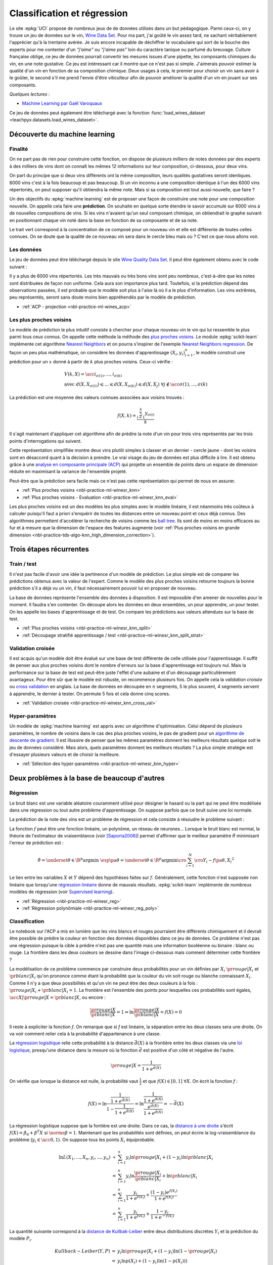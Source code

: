
.. _l-regclass:

============================
Classification et régression
============================

Le site :epkg:`UCI` propose de nombreux jeux de
de données utilisés dans un but pédagogique.
Parmi ceux-ci, on y trouve un jeu de données
sur le vin, `Wine Data Set <https://archive.ics.uci.edu/ml/datasets/wine+quality>`_.
Pour ma part, j'ai goûté le vin assez tard, ne sachant véritablement
l'apprécier qu'à la trentaine avérée. Je suis encore incapable de
déchiffrer le vocabulaire qui sort de la bouche des experts
pour me contenter d'un *"j'aime"* ou *"j'aime pas"* loin
du caractère tanique ou parfumé du breuvage. Culture française
oblige, ce jeu de données pourrait convertir les mesures
issues d'une pipette, les composants chimiques du vin,
en une note gustative. Ce jeu est intéressant car il montre
que ce n'est pas si simple. J'aimerais pouvoir estimer la qualité
d'un vin en fonction de sa composition chimique. Deux usages
à cela, le premier pour choisir un vin sans avoir à le goûter,
le second s'il me prend l'envie d'être viticulteur afin
de pouvoir améliorer la qualité d'un vin en jouant sur ses
composants.

*Quelques lectures :*

* `Machine Learning par Gaël Varoquaux
  <http://gael-varoquaux.info/scipy-lecture-notes/packages/scikit-learn/index.html#introduction-problem-settings>`_

Ce jeu de données peut également être téléchargé avec la fonction
:func:`load_wines_dataset <teachpyx.datasets.load_wines_dataset>`.

Découverte du machine learning
==============================

Finalité
++++++++

On ne part pas de rien pour construire cette fonction, on dispose
de plusieurs milliers de notes données par des experts à des milliers
de vins dont on connaît les mêmes 12 informations sur leur composition,
ci-dessous, pour deux vins.

.. runpython::

    from teachpyx.datasets import load_wines_dataset
    df = load_wines_dataset()
    print(df.head(n=2).T.reset_index(drop=False))

On part du principe que si deux vins différents ont la même
composition, leurs qualités gustatives seront identiques.
6000 vins c'est à la fois beaucoup et pas beaucoup.
Si un vin inconnu a une composition identique à l'un des 6000 vins
répertoriés, on peut supposer qu'il obtiendra la même note.
Mais si sa composition est tout aussi nouvelle, que faire ?

Un des objectifs du :epkg:`machine learning` est de proposer
une façon de construire une note pour une composition nouvelle.
On appelle cela faire une **prédiction**. On souhaite en quelque sorte
étendre le savoir accumulé sur 6000 vins à de nouvelles compositions
de vins. Si les vins n'avaient qu'un seul composant chimique,
on obtiendrait le graphe suivant en positionnant chaque vin noté dans
la base en fonction de sa composante et de sa note.

.. image:: images/ques.png
    :width: 300

Le trait vert correspond à la concentration de ce composé
pour un nouveau vin et elle est différente de toutes celles connues.
On se doute que la qualité de ce nouveau vin sera dans le cercle bleu
mais où ? C'est ce que nous allons voir.

Les données
+++++++++++

Le jeu de données peut être téléchargé depuis le site
`Wine Quality Data Set <https://archive.ics.uci.edu/dataset/186/wine+quality>`_.
Il peut être également obtenu avec le code suivant :

.. runpython::
    :showcode:

    from teachpyx.datasets import load_wines_dataset
    df = load_wines_dataset()
    df = df[['fixed_acidity', 'volatile_acidity', 'citric_acid', 'quality']].copy()
    df['...'] = '...'
    print(df.head())

.. plot::

    from teachpyx.datasets import load_wines_dataset
    import matplotlib.pyplot as plt
    plt.close('all')

    df = load_wines_dataset()

    fig, ax = plt.subplots(nrows=1, ncols=1, figsize=(10,4))
    df.quality.hist(bins=18, ax=ax)
    plt.title('Distribution des notes des vins')
    plt.show()

Il y a plus de 6000 vins répertoriés.
Les très mauvais ou très bons vins sont peu nombreux,
c'est-à-dire que les notes sont distribuées de façon non uniforme.
Cela aura son importance plus tard. Toutefois, si la prédiction
dépend des observations passées, il est probable que le modèle soit
plus à l'aise là où il a le plus d'information. Les vins extrêmes,
peu représentés, seront sans doute moins bien appréhendés par
le modèle de prédiction.

* :ref:`ACP - projection <nbl-practice-ml-wines_acp>`

.. index:: plus proches voisins

Les plus proches voisins
++++++++++++++++++++++++

Le modèle de prédiction le plus intuitif consiste à chercher pour
chaque nouveau vin le vin qui lui ressemble le plus parmi tous ceux connus.
On appelle cette méthode la méthode des
`plus proches voisins <https://fr.wikipedia.org/wiki/Recherche_des_plus_proches_voisins>`_.
Le module :epkg:`scikit-learn` implémente cet algorithme
`Nearest Neighbors <https://scikit-learn.org/stable/modules/neighbors.html>`_ et
on pourra s'inspirer de l'exemple
`Nearest Neighbors regression
<https://scikit-learn.org/stable/auto_examples/neighbors/plot_regression.html#sphx-glr-auto-examples-neighbors-plot-regression-py>`_.
De façon un peu plus mathématique, on considère les données d'apprentissage
:math:`(X_i, y_i)_{i=1}^n`, le modèle construit une prédiction pour un :math:`x`
donné à partir de :math:`k` plus proches voisins. Ceux-ci vérifie :

.. math::

    \begin{array}{ll} V(k, X) = \acc{ i_{\sigma(1)}, ..., i_{\sigma(k)}} \\
    \text{avec} \; d(X, X_{\sigma(1)}) \leqslant ... \leqslant d(X, X_{\sigma(k)}) \leqslant d(X, X_j) \;
    \forall j \notin \acc{\sigma(1), ..., \sigma(k)} \end{array}

La prédiction est une moyenne des valeurs connues associées aux voisins trouvés :

.. math::

    f(X, k) = \frac{\sum_{i=1}^k y_{\sigma(i)}}{k}

Il s'agit maintenant d'appliquer cet algorithme afin de
prédire la note d'un vin pour trois vins représentés par
les trois points d'interrogations qui suivent.

.. image:: images/predict.png
    :width: 200

Cette représentation simplifiée montre deux vins
plutôt simples à classer et un dernier - cercle jaune -
dont les voisins sont en désaccord quant à la décision
à prendre. Le vrai visage du jeu de données est plus
difficile à lire. Il est obtenu grâce à une
`analyse en composante principale (ACP)
<https://fr.wikipedia.org/wiki/Analyse_en_composantes_principales>`_
qui projette un ensemble de points dans un espace de dimension réduite
en maximisant la variance de l'ensemble projeté.

.. image:: images/acp.png
    :width: 300

Peut-être que la prédiction sera facile mais ce n'est
pas cette représentation qui permet de nous en assurer.

* :ref:`Plus proches voisins <nbl-practice-ml-winesr_knn>`
* :ref:`Plus proches voisins - Evaluation <nbl-practice-ml-winesr_knn_eval>`

.. index:: ball tree

Les plus proches voisins est un des modèles les plus simples
avec le modèle linéaire, il est néanmoins très coûteux à calculer
puisqu'il faut a priori s'enquérir de toutes les distances entre
un nouveau point et ceux déjà connus. Des algorithmes permettent
d'accélérer la recherche de voisins comme les
`ball tree <https://en.wikipedia.org/wiki/Ball_tree>`_.
Ils sont de moins en moins
efficaces au fur et à mesure que la dimension de l'espace
des features augmente (voir :ref:`Plus proches voisins en grande dimension
<nbl-practice-tds-algo-knn_high_dimension_correction>`).

Trois étapes récurrentes
========================

.. index:: bases d'apprentissage et de test, train_test_split

Train / test
++++++++++++

Il n'est pas facile d'avoir une idée la pertinence
d'un modèle de prédiction. Le plus simple est de
comparer les prédictions obtenus avec la valeur de l'expert.
Comme le modèle des plus proches voisins retourne
toujours la bonne prédiction s'il a déjà vu un vin,
il faut nécessairement pouvoir lui en proposer de nouveau.

La base de données représente l'ensemble des données
à disposition. Il est impossible d'en amener de nouvelles
pour le moment. Il faudra s'en contenter.
On découpe alors les données en deux ensembles,
un pour apprendre, un pour tester. On les appelle
les bases d'apprentissage et de test. On compare
les prédictions aux valeurs attendues sur la base
de test.

* :ref:`Plus proches voisins <nbl-practice-ml-winesr_knn_split>`
* :ref:`Découpage stratifié apprentissage / test <nbl-practice-ml-winesr_knn_split_strat>`

.. index:: validation croisée, cross-validation

Validation croisée
++++++++++++++++++

Il est acquis qu'un modèle doit être évalué sur une base de test différente
de celle utilisée pour l'apprentissage. Il suffit de penser aux plus proches
voisins dont le nombre d'erreurs sur la base d'apprentissage est toujours nul.
Mais la performance sur la base de test est peut-être
juste l'effet d'une aubaine et d'un découpage particulièrement avantageux.
Pour être sûr que le modèle est robuste, on recommence plusieurs fois. On appelle
cela la *validation croisée* ou
`cross validation <https://en.wikipedia.org/wiki/Cross-validation_(statistics)>`_
en anglais. La base de données en découpée en :math:`n` segments,
5 le plus souvent, 4 segments servent à apprendre, le dernier
à tester. On permute 5 fois et cela donne cinq scores.

.. image:: images/cross.png
    :width: 200

* :ref:`Validation croisée <nbl-practice-ml-winesr_knn_cross_val>`

.. index:: hyper-paramètre

Hyper-paramètres
++++++++++++++++

Un modèle de :epkg:`machine learning` est appris avec un
algorithme d'optimisation. Celui dépend de plusieurs paramètres,
le nombre de voisins dans le cas des plus proches voisins,
le pas de gradient pour un
`algorithme de descente de gradient <https://fr.wikipedia.org/wiki/Algorithme_du_gradient>`_.
Il est illusoire de penser que les mêmes paramètres donnent les meilleurs
résultats quelque soit le jeu de données considéré. Mais alors,
quels paramètres donnent les meilleurs résultats ?
La plus simple stratégie est d'essayer plusieurs valeurs et de
choisir la meilleure.

* :ref:`Sélection des hyper-paramètres <nbl-practice-ml-winesr_knn_hyper>`

Deux problèmes à la base de beaucoup d'autres
=============================================

.. _l-regression-f:

Régression
++++++++++

Le bruit blanc est une variable aléatoire couramment utilisé
pour désigner le hasard ou la part qui ne peut être modélisée
dans une régression ou tout autre problème d'apprentissage.
On suppose parfois que ce bruit suive une loi normale.

.. mathdef::
    :title: bruit blanc
    :tag: Définition
    :lid: def-bruit-blanc

    Une suite de variables aléatoires réelles
    :math:`\pa{\epsilon_i}_{1 \infegal i \infegal N}`
    est un bruit blanc :

    * :math:`\exists \sigma > 0`, :math:`\forall i \in \intervalle{1}{N}, \; \epsilon_i \sim \loinormale{0}{\sigma}`
    * :math:`\forall \pa{i,j} \in \intervalle{1}{N}^2, \; i \neq j \Longrightarrow \epsilon_i \independant \epsilon_j`

La prédiction de la note des vins est un problème de
régression et cela consiste à résoudre le problème suivant :

.. mathdef::
    :title: Régression
    :tag: Problème
    :lid: problem-regression

    Soient deux variables aléatoires :math:`X` et :math:`Y`,
    l'objectif est d'approximer la fonction
    :math:`\esp\pa{Y | X} = f\pa{X}`.
    Les données du problème sont
    un échantillon de points :math:`\acc{ \pa{ X_{i},Y_{i} } | 1 \infegal i \infegal N }`
    et un modèle paramétré avec :math:`\theta` :

    .. math::

            \forall i \in \intervalle{1}{N}, \; Y_{i} = f \pa{\theta,X_{i}} + \epsilon_{i}

    avec :math:`n \in \N`,
    :math:`\pa{\epsilon_{i}}_{1 \infegal i \infegal N}` :ref:`bruit blanc <def-bruit-blanc>`,
    :math:`f` est une fonction de paramètre :math:`\theta`.
		

La fonction :math:`f` peut être une fonction linéaire,
un polynôme, un réseau de neurones...
Lorsque le bruit blanc est normal, la théorie de l'estimateur
de vraisemblance (voir [Saporta2006]_) permet d'affirmer
que le meilleur paramètre :math:`\hat{\theta}`
minimisant l'erreur de prédiction est :

.. math::

    \hat{\theta} = \underset {\theta \in \R^p}{\arg \min} \; \esp \pa {\theta}
			     = \underset {\theta \in \R^p}{\arg \min}
                   \cro{ \sum_{i=1}^{N} \cro{Y_{i}-f \pa{\theta,X_{i}}}^{2}}

Le lien entre les variables :math:`X` et :math:`Y` dépend des hypothèses faites
sur :math:`f`. Généralement, cette fonction n'est supposée non linéaire
que lorsqu'une `régression linéaire <https://fr.wikipedia.org/wiki/R%C3%A9gression_lin%C3%A9aire>`_
donne de mauvais résultats.
:epkg:`scikit-learn` implémente de nombreux modèles de
régression (voir `Supervised learning
<https://scikit-learn.org/stable/supervised_learning.html#supervised-learning>`_).

* :ref:`Régression <nbl-practice-ml-winesr_reg>`
* :ref:`Régression polynômiale <nbl-practice-ml-winesr_reg_poly>`

.. _l-classification-f:

Classification
++++++++++++++

Le notebook sur l'ACP a mis en lumière que les vins blancs
et rouges pourraient être différents chimiquement et il devrait
être possible de prédire la couleur en fonction des données
disponibles dans ce jeu de données.
Ce problème n'est pas une régression puisque la cible à prédire
n'est pas une quantité mais une information booléenne ou binaire :
blanc ou rouge. La frontière dans les deux
couleurs se dessine dans l'image ci-dessous mais comment
déterminer cette frontière ?

.. image:: images/acpcolor.png
    :width: 220

La modélisation de ce problème commence par construire deux probabilités
pour un vin définies par :math:`X_i`
:math:`\pr{rouge | X_i}` et :math:`\pr{blanc | X_i}` qu'on prononce
comme étant la probabilité que la couleur du vin soit rouge ou blanche
connaissant :math:`X_i`. Comme il n'y a que deux possibilités et qu'un vin
ne peut être des deux couleurs à la fois :
:math:`\pr{rouge | X_i} + \pr{blanc | X_i} = 1`. La frontière est l'ensemble
des points pour lesquelles ces probabilités sont égales,
:math:`\acc{X | \pr{rouge | X} =\pr{blanc | X}}`, ou encore :

.. math::

    \frac{\pr{rouge | X}}{\pr{blanc | X}} = 1 \Leftrightarrow
    \ln \frac{\pr{rouge | X}}{\pr{blanc | X}} = f(X) = 0

Il reste à expliciter la fonction *f*. On remarque que si *f*
est linéaire, la séparation entre les deux classes sera une droite.
On va voir comment relier cela à
la probabilité d'appartenance à une classe.

.. image:: images/logreg.png
    :width: 200

.. index:: loi logistique, régression logistique

La `régression logisitique <https://fr.wikipedia.org/wiki/R%C3%A9gression_logistique>`_
relie cette probabilité à la distance :math:`\bar{d}(X)` à la frontière
entre les deux classes via une
`loi logistique <https://fr.wikipedia.org/wiki/Loi_logistique>`_,
presqu'une distance dans la mesure où la fonction :math:`\bar{d}` est positive
d'un côté et négative de l'autre.

.. math::

    \pr{rouge | X} = \frac{1}{1 + e^{\bar{d}(X)}}

On vérifie que lorsque la distance est nulle, la probabilité
vaut :math:`\frac{1}{2}` et que :math:`f(X) \in [0, 1] \; \forall X`.
On écrit la fonction *f* :

.. math::

    f(X) = \ln\frac{ \frac{1}{1 + e^{\bar{d}(X)}} }{ 1 - \frac{1}{1 + e^{\bar{d}(X)}} } =
    \ln\frac{ \frac{1}{1 + e^{\bar{d}(X)}} }{ \frac{e^{\bar{d}(X)}}{1 + e^{\bar{d}(X)}} } =
    -\bar{d}(X)

La régression logistique suppose que la fontière est une droite.
Dans ce cas, la `distance à une droite <https://fr.wikipedia.org/wiki/Distance_d%27un_point_%C3%A0_une_droite>`_
s'écrit :math:`f(X) = \beta_0 + \beta^T X` si :math:`\norme{\beta} = 1`.
Maintenant que les probabilités sont définies, on peut écrire la
log-vraisemblance du problème (:math:`y_i \in \acc{0,1}`).
On suppose tous les points :math:`X_i` équiprobable.

.. math::

    \begin{array}{rcl}
    \ln L(X_1,...,X_n, y_i,...,y_n)
    &\propto& \sum_{i=1}^n y_i \ln \pr{rouge | X_i} + (1-y_i) \ln \pr{blanc| X_i}  \\
    &=& \sum_{i=1}^n y_i \ln \frac{\pr{rouge | X_i}}{\pr{blanc| X_i}}  + \ln \pr{blanc| X_i}  \\
    &=& \sum_{i=1}^n \frac{y_i}{1 + e^{f(X_i)}} + \frac{(1 - y_i)e^{f(X_i)}}{1 + e^{f(X_i)} } \\
    &=& \sum_{i=1}^n \frac{y_i}{1 + e^{f(X_i)}} + \frac{1 - y_i}{1 + e^{-f(X_i)}}
    \end{array}

.. index:: Kullbak-Leiber, log-loss, fonction de coût

La quantité suivante correspond à la
`distance de Kullbak-Leiber <https://fr.wikipedia.org/wiki/Divergence_de_Kullback-Leibler>`_
entre deux distributions discrètes :math:`Y_i`
et la prédiction du modèle :math:`P_i`.

.. math::

    \begin{array}{rcl}
    Kullback-Leiber(Y,P) &=& y_i \ln \pr{rouge | X_i} + (1-y_i) \ln(1 - \pr{rouge | X_i}) \\
    &=& y_i \ln p(X_i) + (1-y_i) \ln(1 - p(X_i)))
    \end{array}

Les deux problèmes, classification et régression, sont sont similaires.
Seule la fonction de coût change : cette fonction évalue quantitativement
la distance entre la prédiction du modèle et la réponse attendue.
La régression précédente utilise une fonction de coût quadratique,
la classification utilise une fonction
`log-loss <https://en.wikipedia.org/wiki/Loss_functions_for_classification#Logistic_loss>`_.
Pour résumer :

.. mathdef::
    :title: Classification binaire
    :tag: Problème
    :lid: problem-classification

    Soient deux variables aléatoires :math:`X` et :math:`Y \in \N`,
    l'objectif est d'approximer la fonction
    :math:`\esp\pa{Y | X} = f\pa{X}`.
    Les données du problème sont
    un échantillon de points :math:`\acc{ \pa{ X_{i},Y_{i} } | 1 \infegal i \infegal N }`
    et un modèle paramétré avec :math:`\theta` :

    .. math::

            \forall i \in \intervalle{1}{N}, \; Y_{i} = \left\{ \begin{array}{l}
            1 \text{ si } f \pa{\theta, X_{i}} + \epsilon_i > 0 \\
            0 \text{ sinon }
            \end{array}\right.

    avec :math:`n \in \N`,
    :math:`\pa{\epsilon_{i}}_{1 \infegal i \infegal N}` une variable aléatoire,
    :math:`f` est une fonction de paramètre :math:`\theta`.

* :ref:`Régression logistique et courbe ROC <nbl-practice-ml-winesc_color>`
* :ref:`Régression logistique en 2D <nbl-practice-ml-winesc_color_line>`
* :ref:`Classifications et courbes ROC <nbl-practice-ml-winesc_color_roc>`

Les modèles linéaires sont simples, robustes, interprétables.
Un modèle plus compliqué améliore souvent les performances.
Il est possible aussi d'ajouter des variables construites
de façon non linéaire à partir des premières. Le procédé est plus
ou moins automatique mais donne parfois de bons résultats :
:ref:`Features ou modèle <nbl-practice-ml-ml_features_model>`.

.. _l-multiclass:

Classification multi-classe
+++++++++++++++++++++++++++

La régression nous a permis de prédire une note.
La cible à prévoir est un peu particulière dans ce problème
puisque la note est entière et prend peu de valeurs distinctes.
Chaque vin peut être considéré comme faisant partie du groupe
associé à tous les vins portant la même note. Ce problème
est différent du précédent car il y a plus de deux classes.
Certains modèles sont estimées de la même façon que s'il
s'agissait de deux classes comme les réseaux de neurones.
D'autres converstissent d'abord le problème en une succession
de problème de classification binaires avant de fusionner leurs
réponses. Il existe deux stratégies :
`OneVsRest <https://scikit-learn.org/stable/modules/generated/sklearn.multiclass.OneVsRestClassifier.html>`_,
`OneVsOne <https://scikit-learn.org/stable/modules/generated/sklearn.multiclass.OneVsOneClassifier.html#sklearn.multiclass.OneVsOneClassifier>`_.

La première stratégie consiste à apprendre *K* classifieurs
pour *K* classes. Chaque classe apprend une classe contre toutes
les autres. Supposons qu'on dispose des données :math:`(X_i, y_i)`
avec :math:`y_i \in \acc{1, ..., k}`. Le classifieur binaire :math:`C_k`
est appris avec les données :math:`(X_i, \indicatrice{y_i = k})`.
L'observation est affectée à la classe qui maximise
le score de classification :

.. math::

    k^* = \underset{k \in \acc{1,...,K}}{\arg \max} C_k(X_i)

L'autre approche convertit le problème initiale en
:math:`\frac{k(k-1)}{2}` classifications binaires. Une classifieur
est appris pour chaque paire de classes. Cette stratégie n'est pas
nécessairement plus longue lors de l'apprentissage, mais elle l'est
certainement lors de la prédiction. La classe prédite est celle
qui a remporté le plus de *match* en un contre un.

.. index:: imbalanced

Paradoxalement, cette stratégie est préférable lorsque le
nombre de classes est grand car les jeux de données ne sont pas
déséquilibrés lors de l'apprentissage (voir [Furnkranz2002]_).

* :ref:`Classification multi-classe <nbl-practice-ml-winesc_multi>`
* :ref:`Classification multi-classe et jeu mal balancé <nbl-practice-ml-artificiel_multiclass>`

Ces approches ont néanmoins un léger inconvénient qui est d'avoir
plusieurs classifieurs dont les scores ne sont pas nécessairement
comparables : le premier classifieur peut classer un élément dans
la classe 1 avec une probabilité de 0.60 et le second dans la classe 2
avec une probabilité de 0.59. Ces probabilités ne sont pas
nécessairement comparables mais surtout comme elles sont très proches,
il est raisonnable de penser que, si chaque classifieur est pertinent,
l'ensemble est plutôt hésitant. On peut améliorer les performances
avec une méthode de :ref:`stacking` et des modèles qui supportent
nativement la multi-classification.

* :ref:`Classification multi-classe et stacking <nbl-practice-ml-winesc_multi_stacking>`

.. _l-sklearn-programmation:

Machine learning et programmation
+++++++++++++++++++++++++++++++++

L'**API de scikit-learn**
se résume à peu de choses et permet déjà de faire des choses assez
puissantes. On peut par exemple faire de l'optimisation d'hyperparamètres
sur des assemblages de *transform*, *learner*. On appelle
un tel assemblage un `pipeline <https://scikit-learn.org/stable/modules/generated/sklearn.pipeline.Pipeline.html>`_.
Le résultat se comporte comme un modèle ou *learner*, il implémente
les mêmes fonctions.

.. runpython::
    :showcode:

    from sklearn import svm
    from sklearn.datasets import make_classification
    from sklearn.feature_selection import SelectKBest
    from sklearn.feature_selection import f_regression
    from sklearn.pipeline import Pipeline
    X, y = make_classification(n_informative=5, n_redundant=0, random_state=42)

    anova_filter = SelectKBest(f_regression, k=5)
    clf = svm.SVC(kernel='linear')

    anova_svm = Pipeline([('anova', anova_filter), ('svc', clf)])
    anova_svm.fit(X, y)
    print(anova_svm)

Lorsqu'on répète souvent le même traitement,
on a tout intérêt à implémenter celui-ci sous la forme
d'un `transformer <https://scikit-learn.org/stable/modules/generated/sklearn.base.TransformerMixin.html>`_
ou d'un `estimator <https://scikit-learn.org/stable/modules/generated/sklearn.base.BaseEstimator.html#sklearn.base.BaseEstimator>`_.
Une fois ceci fait, il devient facile de répéter le même traitement
dans beaucoup de pipeline. Il faut bien sûr implémenter les
méthodes *fit*, *predict*, *predict_proba*, *transform*.
Mais il faut vérifier voire implémenter
aussi les méthodes *get_params* et *set_params* qui permettent
aux fonctions de :epkg:`scikit-learn` de
`cloner <https://scikit-learn.org/stable/modules/generated/sklearn.base.clone.html#sklearn.base.clone>`_
un modèle.

* :ref:`Plusieurs modèles, données disjointes <nbl-practice-ml-winesc_color_linear>`

Exercices
+++++++++

* :ref:`Tree, overfitting <nbl-practice-ml-ml_a_tree_overfitting>`
* :ref:`Comparaison de deux régressions <nbl-practice-exams-enonce_ml_2017>`

Bibliographie
+++++++++++++

.. [Saporta2006] Probabilités, analyse des données et statistique,
    Gilbert Saporta, Editions Technip

.. [Furnkranz2002] `Round Robin Classification <https://www.jmlr.org/papers/volume2/fuernkranz02a/fuernkranz02a.pdf>`_,
    Johannes Fürnkranz
